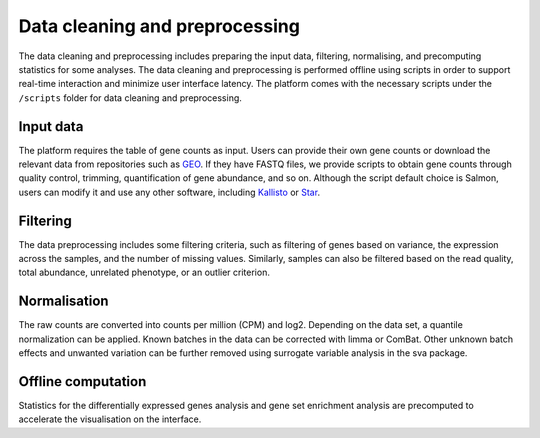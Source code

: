.. _Dataprep:

Data cleaning and preprocessing
================================================================================

The data cleaning and preprocessing includes preparing the input data, filtering, 
normalising, and precomputing statistics for some analyses. The data cleaning and 
preprocessing is performed offline using scripts in order to support real-time 
interaction and minimize user interface latency. The platform comes with the 
necessary scripts under the ``/scripts`` folder for data cleaning and preprocessing.

.. seealso::

    See :ref:`data preparation examples <Dataprep_example>` section for more information.
    


Input data
--------------------------------------------------------------------------------
The platform requires the table of gene counts as input. Users can provide their 
own gene counts or download the relevant data from repositories such as `GEO 
<https://www.ncbi.nlm.nih.gov/geo/>`__. 
If they have FASTQ files, we provide scripts to obtain gene counts through quality 
control, trimming, quantification of gene abundance, and so on. Although the script 
default choice is Salmon, users can modify it and use any other software, 
including `Kallisto <https://pachterlab.github.io/kallisto/>`__ or 
`Star <http://labshare.cshl.edu/shares/gingeraslab/www-data/dobin/STAR/STAR.posix/doc/STARmanual.pdf>`__.

Filtering
--------------------------------------------------------------------------------
The data preprocessing includes some filtering criteria, such as filtering of 
genes based on variance, the expression across the samples, and the number of 
missing values. Similarly, samples can also be filtered based on the read quality, 
total abundance, unrelated phenotype, or an outlier criterion.

Normalisation
--------------------------------------------------------------------------------
The raw counts are converted into counts per million (CPM) and log2. Depending on 
the data set, a quantile normalization can be applied. Known batches in the data 
can be corrected with limma or ComBat. Other unknown batch 
effects and unwanted variation can be further removed using surrogate variable 
analysis in the sva package.

Offline computation
--------------------------------------------------------------------------------
Statistics for the differentially expressed genes analysis and gene set enrichment
analysis are precomputed to accelerate the visualisation on the interface.
